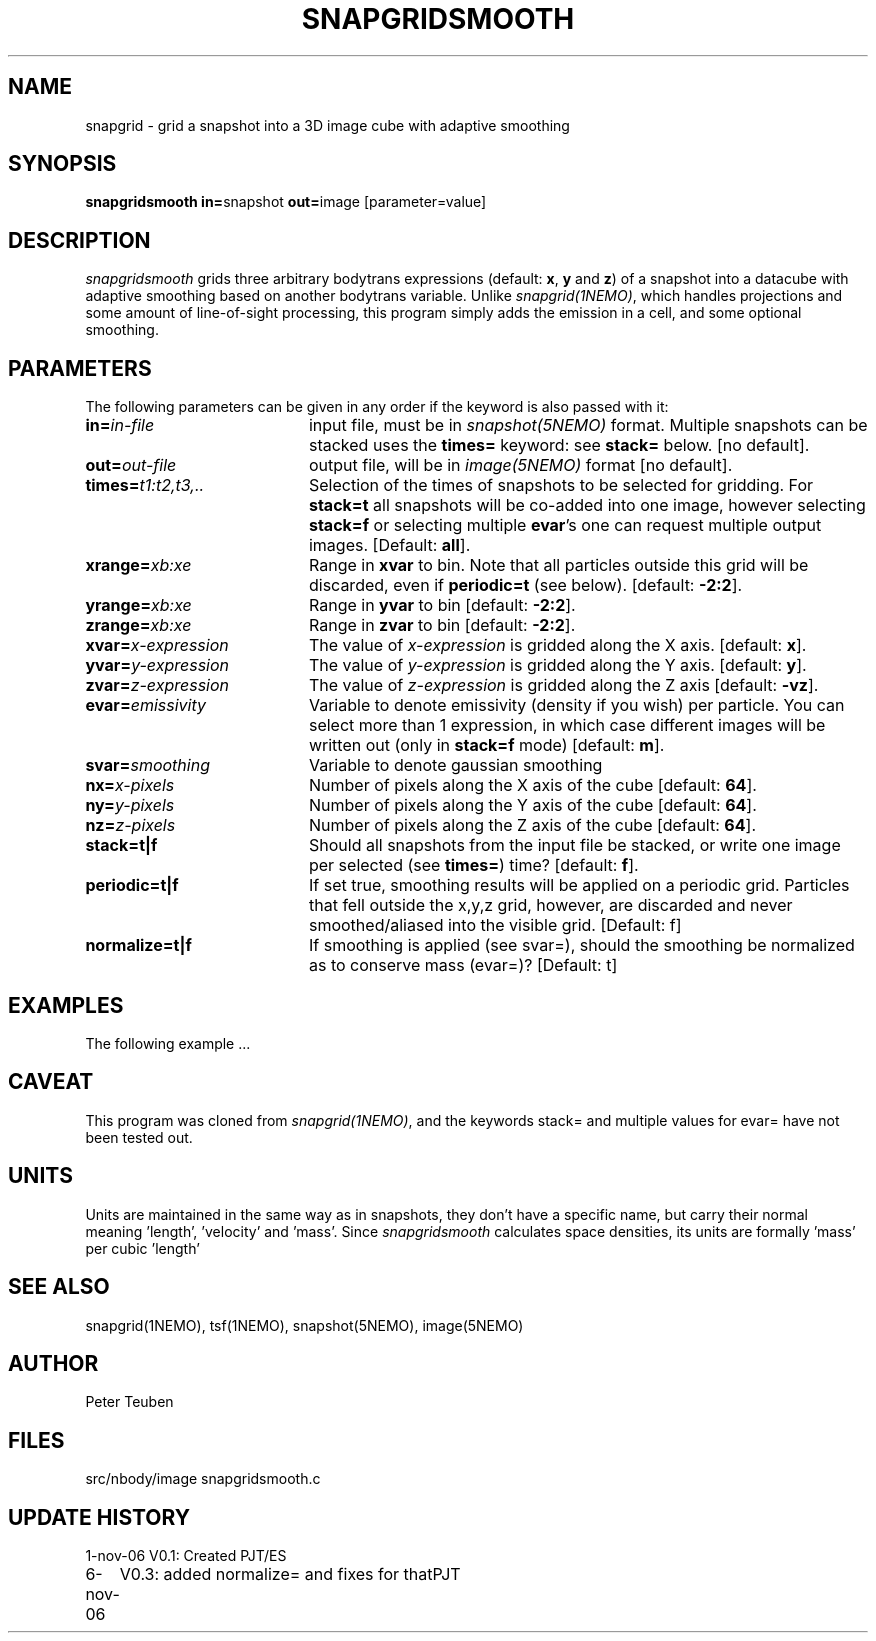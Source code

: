 .TH SNAPGRIDSMOOTH 1NEMO "6 November 2006"
.SH NAME
snapgrid \- grid a snapshot into a 3D image cube with adaptive smoothing
.SH SYNOPSIS
.PP
\fBsnapgridsmooth in=\fPsnapshot \fBout=\fPimage [parameter=value]
.SH DESCRIPTION
\fIsnapgridsmooth\fP grids three arbitrary bodytrans expressions 
(default: \fBx\fP, \fBy\fP and \fBz\fP) of a snapshot into a datacube
with adaptive smoothing based on another bodytrans variable. Unlike
\fIsnapgrid(1NEMO)\fP, which handles projections and some amount 
of line-of-sight processing, this program simply adds the emission
in a cell, and some optional smoothing.
.PP 
.SH PARAMETERS
The following parameters can be given in any order if the keyword is also passed with it:
.TP 20
\fBin=\fIin-file\fP
input file, must be in \fIsnapshot(5NEMO)\fP format. Multiple snapshots can
be stacked uses the \fBtimes=\fP keyword: see \fBstack=\fP below.  [no default].
.TP
\fBout=\fIout-file\fP
output file, will be in \fIimage(5NEMO)\fP format [no default].
.TP
\fBtimes=\fP\fIt1:t2,t3,..\fP
Selection of the times of snapshots to be selected for gridding.
For \fBstack=t\fP all snapshots will be co-added into one image,
however selecting \fBstack=f\fP or selecting multiple \fBevar\fP's
one can request multiple output images.
[Default: \fBall\fP].
.TP
\fBxrange=\fIxb:xe\fP
Range in \fBxvar\fP to bin. Note that all particles outside this grid
will be discarded, even if \fBperiodic=t\fP  (see below).
[default: \fB-2:2\fP].
.TP
\fByrange=\fIxb:xe\fP
Range in \fByvar\fP to bin [default: \fB-2:2\fP].
.TP
\fBzrange=\fIxb:xe\fP
Range in \fBzvar\fP to bin [default: \fB-2:2\fP].
.TP
\fBxvar=\fP\fIx-expression\fP
The value of \fIx-expression\fP is gridded along the X axis.
[default: \fBx\fP].
.TP
\fByvar=\fP\fIy-expression\fP
The value of \fIy-expression\fP is gridded along the Y axis.
[default: \fBy\fP].
.TP
\fBzvar=\fP\fIz-expression\fP
The value of \fIz-expression\fP is gridded along the Z axis
[default: \fB-vz\fP].
.TP
\fBevar=\fIemissivity\fP
Variable to denote emissivity (density if you wish)
per particle. You can select more than 1
expression, in which case different images will be written out
(only in \fBstack=f\fP mode)
[default: \fBm\fP].
.TP
\fBsvar=\fIsmoothing\fP
Variable to denote gaussian smoothing 
.TP
\fBnx=\fIx-pixels\fP
Number of pixels along the X axis of the cube [default: \fB64\fP].
.TP
\fBny=\fIy-pixels\fP
Number of pixels along the Y axis of the cube [default: \fB64\fP].
.TP
\fBnz=\fIz-pixels\fP
Number of pixels along the Z axis of the cube [default: \fB64\fP].
.TP
\fBstack=t|f\fP
Should all snapshots from the input file be stacked, or write one
image per selected (see \fBtimes=\fP) time? [default: \fBf\fP].
.TP
\fBperiodic=t|f\fP
If set true, smoothing results will be applied
on a periodic grid.  Particles that fell outside the x,y,z grid,
however, are discarded and never smoothed/aliased into the visible
grid.
[Default: f]
.TP
\fBnormalize=t|f\fP
If smoothing is applied (see svar=), should the smoothing be
normalized as to conserve mass (evar=)?
[Default: t]
.SH EXAMPLES
The following example ...
.SH CAVEAT
This program was cloned from \fIsnapgrid(1NEMO)\fP, and the keywords
stack= and multiple values for evar= have not been tested out.
.SH UNITS
Units are maintained in the same way as in snapshots, they don't have
a specific name, but carry their normal meaning 'length', 'velocity'
and 'mass'. Since \fIsnapgridsmooth\fP calculates space densities,
its units are formally 'mass' per cubic 'length'
.SH "SEE ALSO"
snapgrid(1NEMO), tsf(1NEMO), snapshot(5NEMO), image(5NEMO)
.SH AUTHOR
Peter Teuben
.SH FILES
.nf
.ta +2.5i
src/nbody/image  	snapgridsmooth.c
.fi
.SH "UPDATE HISTORY"
.nf
.ta +1.0i +4.0i
1-nov-06	V0.1: Created	PJT/ES
6-nov-06	V0.3: added normalize= and fixes for that	PJT
.fi
